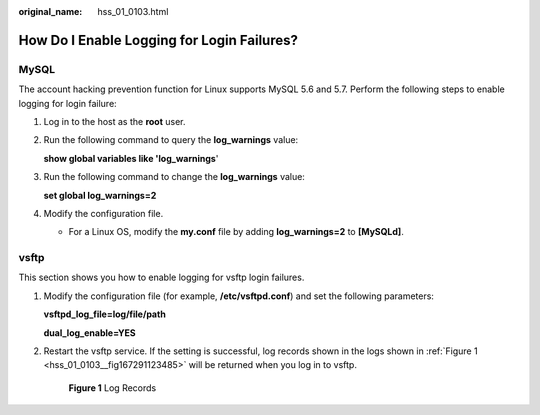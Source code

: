 :original_name: hss_01_0103.html

.. _hss_01_0103:

How Do I Enable Logging for Login Failures?
===========================================

MySQL
-----

The account hacking prevention function for Linux supports MySQL 5.6 and 5.7. Perform the following steps to enable logging for login failure:

#. Log in to the host as the **root** user.

#. Run the following command to query the **log_warnings** value:

   **show global variables like 'log_warnings**'

#. Run the following command to change the **log_warnings** value:

   **set global log_warnings=2**

#. Modify the configuration file.

   -  For a Linux OS, modify the **my.conf** file by adding **log_warnings=2** to **[MySQLd]**.

vsftp
-----

This section shows you how to enable logging for vsftp login failures.

#. Modify the configuration file (for example, **/etc/vsftpd.conf**) and set the following parameters:

   **vsftpd_log_file=log/file/path**

   **dual_log_enable=YES**

#. Restart the vsftp service. If the setting is successful, log records shown in the logs shown in :ref:`Figure 1 <hss_01_0103__fig167291123485>` will be returned when you log in to vsftp.

   .. _hss_01_0103__fig167291123485:

   .. figure:: /_static/images/en-us_image_0000001568517685.png
      :alt: **Figure 1** Log Records

      **Figure 1** Log Records
